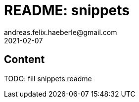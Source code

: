 = README: snippets
andreas.felix.haeberle@gmail.com
2021-02-07
:lang: en

== Content

TODO: fill snippets readme